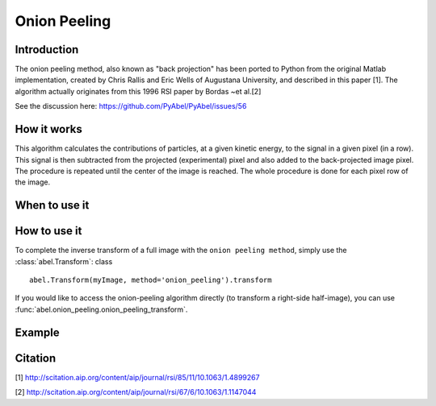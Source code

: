 Onion Peeling 
=============


Introduction
------------

The onion peeling method, also known as "back projection" has been 
ported to Python from the original Matlab implementation, created by 
Chris Rallis and Eric Wells of Augustana University, and described in 
this paper [1]. The algorithm actually originates from this 1996 RSI paper 
by Bordas ~et al.[2]

See the discussion here: https://github.com/PyAbel/PyAbel/issues/56

How it works
------------

This algorithm calculates the contributions of particles, at a given 
kinetic energy, to the signal in a given pixel (in a row). This signal is 
then subtracted from the projected (experimental) pixel and also added 
to the back-projected image pixel. The procedure is repeated until the 
center of the image is reached. The whole procedure is done for each pixel 
row of the image.


When to use it
--------------



How to use it
-------------

To complete the inverse transform of a full image with the
``onion peeling method``, simply use the :class:`abel.Transform`: class ::

    abel.Transform(myImage, method='onion_peeling').transform

If you would like to access the onion-peeling algorithm directly (to transform a
right-side half-image), you can use :func:`abel.onion_peeling.onion_peeling_transform`.


Example
-------

.. plot:: ../examples/example_onion_peeling.py


Citation
--------
[1] http://scitation.aip.org/content/aip/journal/rsi/85/11/10.1063/1.4899267

[2] http://scitation.aip.org/content/aip/journal/rsi/67/6/10.1063/1.1147044
